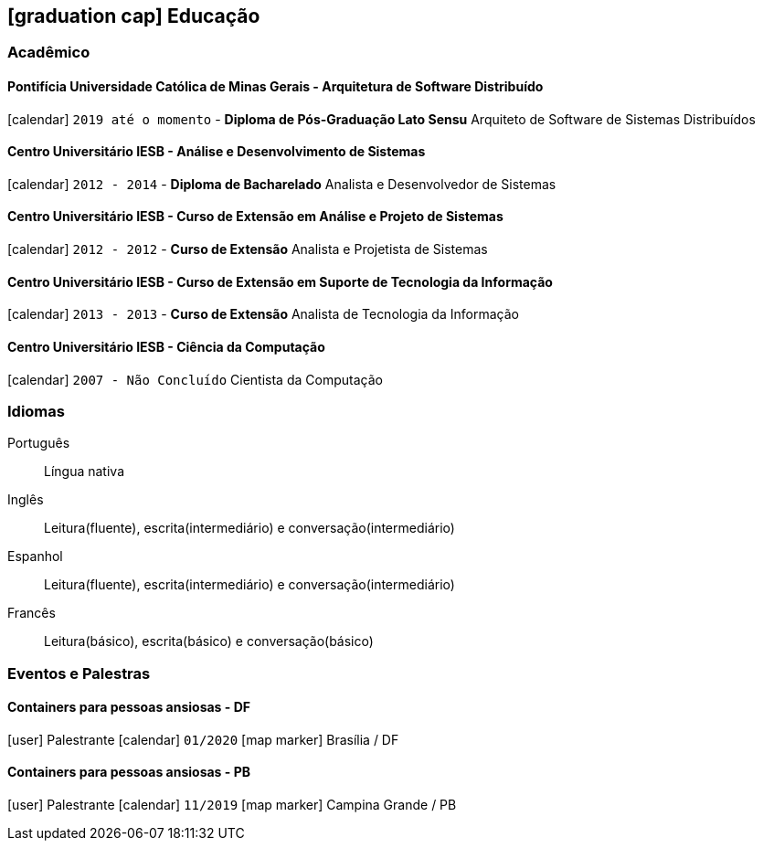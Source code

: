 [[education]]

ifdef::backend-html5[]
== icon:graduation-cap[] Educação
endif::[]

ifdef::backend-pdf[]
== Educação
endif::[]

=== Acadêmico 

==== Pontifícia Universidade Católica de Minas Gerais - Arquitetura de Software Distribuído
icon:calendar[title="Período"] `2019 até o momento` - *Diploma de Pós-Graduação Lato Sensu*
Arquiteto de Software de Sistemas Distribuídos

==== Centro Universitário IESB - Análise e Desenvolvimento de Sistemas
icon:calendar[title="Período"] `2012 - 2014` - *Diploma de Bacharelado*
Analista e Desenvolvedor de Sistemas

==== Centro Universitário IESB - Curso de Extensão em Análise e Projeto de Sistemas
icon:calendar[title="Período"] `2012 - 2012` - *Curso de Extensão*
Analista e Projetista de Sistemas

==== Centro Universitário IESB - Curso de Extensão em Suporte de Tecnologia da Informação
icon:calendar[title="Período"] `2013 - 2013` - *Curso de Extensão*
Analista de Tecnologia da Informação

==== Centro Universitário IESB - Ciência da Computação
icon:calendar[title="Período"] `2007 - Não Concluído`
Cientista da Computação

=== Idiomas

Português:: Língua nativa
Inglês:: Leitura(fluente), escrita(intermediário) e conversação(intermediário)
Espanhol:: Leitura(fluente), escrita(intermediário) e conversação(intermediário)
Francês:: Leitura(básico), escrita(básico) e conversação(básico)

=== Eventos e Palestras

==== Containers para pessoas ansiosas - DF
icon:user[title="Papel"] Palestrante icon:calendar[title="Período"] `01/2020` icon:map-marker[] Brasília / DF

==== Containers para pessoas ansiosas - PB
icon:user[title="Papel"] Palestrante icon:calendar[title="Período"] `11/2019` icon:map-marker[] Campina Grande / PB